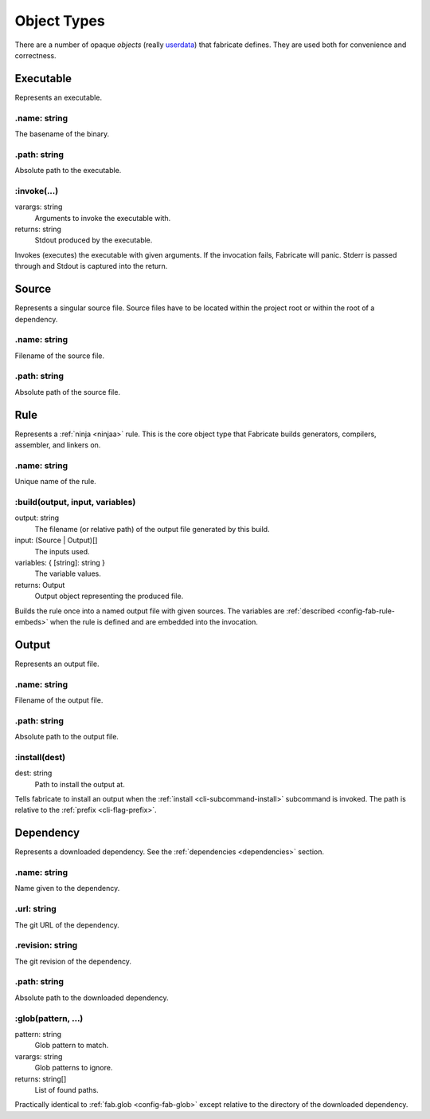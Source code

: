 .. _config-obj:

============
Object Types
============

There are a number of opaque *objects* (really `userdata <https://www.lua.org/pil/28.1.html>`_) that fabricate defines.
They are used both for convenience and correctness.

.. _config-obj-executable:

Executable
==========
Represents an executable.

.name: string
-------------
The basename of the binary.

.path: string
-------------
Absolute path to the executable.

:invoke(...)
------------
varargs: string
    Arguments to invoke the executable with.
returns: string
    Stdout produced by the executable.

Invokes (executes) the executable with given arguments. If the invocation fails, Fabricate will panic. Stderr is passed through and Stdout is captured into the return.

.. _config-obj-source:

Source
======
Represents a singular source file. Source files have to be located within the project root or within the root of a dependency.

.name: string
-------------
Filename of the source file.

.path: string
-------------
Absolute path of the source file.

.. _config-obj-rule:

Rule
========
Represents a :ref:`ninja <ninjaa>` rule. This is the core object type that Fabricate builds generators, compilers, assembler, and linkers on.

.name: string
-------------
Unique name of the rule.

:build(output, input, variables)
--------------------------------
output: string
    The filename (or relative path) of the output file generated by this build.
input: (Source | Output)[]
    The inputs used.
variables: { [string]: string }
    The variable values.
returns: Output
    Output object representing the produced file.

Builds the rule once into a named output file with given sources.
The variables are :ref:`described <config-fab-rule-embeds>` when the rule is defined and are embedded into the invocation.

.. _config-obj-output:

Output
======
Represents an output file.

.name: string
-------------
Filename of the output file.

.path: string
-------------
Absolute path to the output file.

:install(dest)
--------------
dest: string
    Path to install the output at.

Tells fabricate to install an output when the :ref:`install <cli-subcommand-install>` subcommand is invoked.
The path is relative to the :ref:`prefix <cli-flag-prefix>`.

.. _config-obj-dependency:

Dependency
==========
Represents a downloaded dependency. See the :ref:`dependencies <dependencies>` section.

.name: string
-------------
Name given to the dependency.

.url: string
------------
The git URL of the dependency.

.revision: string
-----------------
The git revision of the dependency.

.path: string
-------------
Absolute path to the downloaded dependency.

:glob(pattern, ...)
-------------------
pattern: string
    Glob pattern to match.
varargs: string
    Glob patterns to ignore.
returns: string[]
    List of found paths.

Practically identical to :ref:`fab.glob <config-fab-glob>` except relative to the directory of the downloaded dependency.
